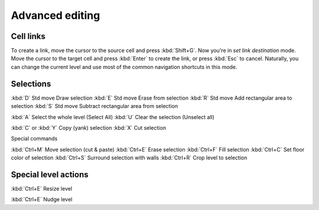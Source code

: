 ****************
Advanced editing
****************

Cell links
==========



To create a link, move the cursor to the source cell and press :kbd:`Shift+G`.
Now you're in *set link destination* mode. Move the cursor to the target cell
and press :kbd:`Enter` to create the link, or press :kbd:`Esc` to cancel.
Naturally, you can change the current level and use most of the common
navigation shortcuts in this mode.


Selections
==========


:kbd:`D` Std move 	Draw selection
:kbd:`E` Std move 	Erase from selection
:kbd:`R` Std move 	Add rectangular area to selection
:kbd:`S` Std move 	Subtract rectangular area from selection
 
:kbd:`A` 	Select the whole level (Select All)
:kbd:`U` 	Clear the selection (Unselect all)


:kbd:`C` or :kbd:`Y` 	Copy (yank) selection
:kbd:`X` 	Cut selection

Special commands

:kbd:`Ctrl+M` 	Move selection (cut & paste)
:kbd:`Ctrl+E` 	Erase selection
:kbd:`Ctrl+F` 	Fill selection
:kbd:`Ctrl+C` 	Set floor color of selection
:kbd:`Ctrl+S` 	Surround selection with walls
:kbd:`Ctrl+R` 	Crop level to selection


Special level actions
=====================

:kbd:`Ctrl+E` Resize level

:kbd:`Ctrl+E` Nudge level
